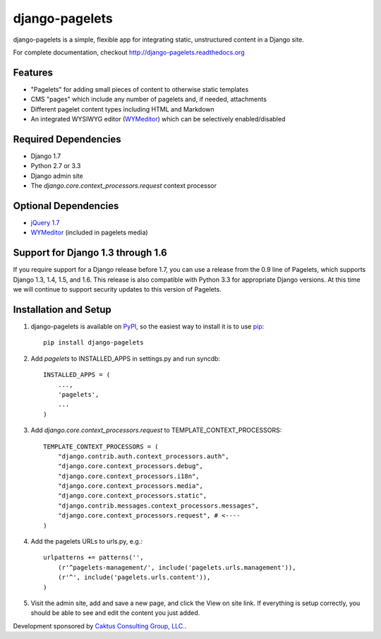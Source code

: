 django-pagelets
===============

django-pagelets is a simple, flexible app for integrating static, unstructured content in a Django site.

For complete documentation, checkout `<http://django-pagelets.readthedocs.org>`_

Features
--------

- "Pagelets" for adding small pieces of content to otherwise static templates
- CMS "pages" which include any number of pagelets and, if needed, attachments
- Different pagelet content types including HTML and Markdown
- An integrated WYSIWYG editor (`WYMeditor <http://www.wymeditor.org/>`_) which can be selectively enabled/disabled

Required Dependencies
---------------------

- Django 1.7
- Python 2.7 or 3.3
- Django admin site
- The `django.core.context_processors.request` context processor

Optional Dependencies
---------------------

- `jQuery 1.7 <http://jquery.com>`_
- `WYMeditor <http://www.wymeditor.org/>`_ (included in pagelets media)

Support for Django 1.3 through 1.6
----------------------------------

If you require support for a Django release before 1.7, you can use a release from the 0.9
line of Pagelets, which supports Django 1.3, 1.4, 1.5, and 1.6. This release is also compatible
with Python 3.3 for appropriate Django versions. At this time we will continue to support security
updates to this version of Pagelets.


Installation and Setup
----------------------

#. django-pagelets is available on `PyPI <http://pypi.python.org/pypi/django-pagelets>`_, so the easiest way to install it is to use `pip <http://pip.openplans.org/>`_::

    pip install django-pagelets

#. Add `pagelets` to INSTALLED_APPS in settings.py and run syncdb::

        INSTALLED_APPS = (
            ...,
            'pagelets',
            ...
        )

#. Add `django.core.context_processors.request` to TEMPLATE_CONTEXT_PROCESSORS::

    TEMPLATE_CONTEXT_PROCESSORS = (
        "django.contrib.auth.context_processors.auth",
        "django.core.context_processors.debug",
        "django.core.context_processors.i18n",
        "django.core.context_processors.media",
        "django.core.context_processors.static",
        "django.contrib.messages.context_processors.messages",
        "django.core.context_processors.request", # <----
    )

#. Add the pagelets URLs to urls.py, e.g.::

    urlpatterns += patterns('',
        (r'^pagelets-management/', include('pagelets.urls.management')),
        (r'^', include('pagelets.urls.content')),
    )

#. Visit the admin site, add and save a new page, and click the View on site link.  If everything is setup correctly, you should be able to see and edit the content you just added.


Development sponsored by `Caktus Consulting Group, LLC.
<http://www.caktusgroup.com/services>`_.
